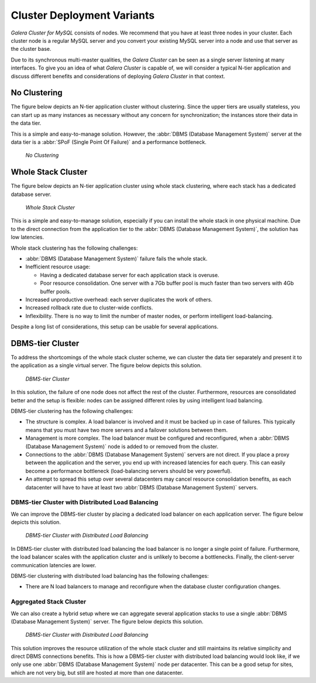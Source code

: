 ==============================
 Cluster Deployment Variants
==============================
.. _`Cluster Deployment Variants`:

*Galera Cluster for MySQL* consists of nodes. We recommend that you
have at least three nodes in your cluster. Each cluster
node is a regular MySQL server and you convert your
existing MySQL server into a node and use that server
as the cluster base. 

Due to its synchronous multi-master qualities, the
*Galera Cluster* can be
seen as a single server listening at many interfaces. To give
you an idea of what *Galera Cluster*
is capable of, we will consider a typical N-tier application
and discuss different benefits and considerations of deploying
*Galera Cluster* in that context.

-------------------
 No Clustering
-------------------

The figure below depicts an N-tier application cluster without
clustering. Since the upper tiers are usually stateless, you can
start up as many instances as necessary without any concern for
synchronization; the instances store their data in the data tier.

This is a simple and easy-to-manage solution. However, the
:abbr:`DBMS (Database Management System)` server at the data tier
is a :abbr:`SPoF (Single Point Of Failure)` and a performance
bottleneck.

.. figure:: images/galerausecases0.png

   *No Clustering*

--------------------
 Whole Stack Cluster
--------------------

The figure below depicts an N-tier application cluster using
whole stack clustering, where each stack has a dedicated
database server.

.. figure:: images/galerausecases1.png

   *Whole Stack Cluster*

This is a simple and easy-to-manage solution, especially if you
can install the whole stack in one physical machine. Due to the
direct connection from the application tier to the
:abbr:`DBMS (Database Management System)`, the solution has
low latencies.

Whole stack clustering has the following challenges:

- :abbr:`DBMS (Database Management System)` failure fails
  the whole stack.
- Inefficient resource usage:

  - Having a dedicated database server for each application
    stack is overuse.
  - Poor resource consolidation. One server with a 7Gb buffer
    pool is much faster than two servers with 4Gb buffer pools.

- Increased unproductive overhead: each server duplicates the work of others.
- Increased rollback rate due to cluster-wide conflicts.
- Inflexibility. There is no way to limit the number of master nodes,
  or perform intelligent load-balancing.
  
Despite a long list of considerations, this setup can be usable
for several applications. 


-------------------
 DBMS-tier Cluster
-------------------

To address the shortcomings of the whole stack cluster scheme,
we can cluster the data tier separately and present it to the
application as a single virtual server. The figure below depicts
this solution.

.. figure:: images/galerausecases2.png

   *DBMS-tier Cluster*

In this solution, the failure of one node does not affect the
rest of the cluster. Furthermore, resources are consolidated
better and the setup is flexible: nodes can be assigned different
roles by using intelligent load balancing.

DBMS-tier clustering has the following challenges:

- The structure is complex. A load balancer is involved and it
  must be backed up in case of failures. This typically means
  that you must have two more servers and a failover solutions
  between them.
- Management is more complex. The load balancer must be
  configured and reconfigured, when a :abbr:`DBMS (Database Management System)`
  node is added to or removed from the cluster.
- Connections to the :abbr:`DBMS (Database Management System)` 
  servers are not direct. If you place a proxy between the application
  and the server, you end up with increased latencies for each query.
  This can easily become a performance bottleneck (load-balancing
  servers should be very powerful).
- An attempt to spread this setup over several datacenters may
  cancel resource consolidation benefits, as each datacenter will
  have to have at least two :abbr:`DBMS (Database Management System)` servers.
  
DBMS-tier Cluster with Distributed Load Balancing
=================================================

We can improve the DBMS-tier cluster by placing a dedicated load
balancer on each application server. The figure below depicts
this solution.

.. figure:: images/galerausecases3.png

   *DBMS-tier Cluster with Distributed Load Balancing*

In DBMS-tier cluster with distributed load balancing the load
balancer is no longer a single point of failure. Furthermore,
the load balancer scales with the application cluster and is
unlikely to become a bottlenecks. Finally, the client-server
communication latencies are lower.

DBMS-tier clustering with distributed load balancing has
the following challenges:

- There are N load balancers to manage and reconfigure when
  the database cluster configuration changes.

Aggregated Stack Cluster
========================

We can also create a hybrid setup where we can aggregate several
application stacks to use a single :abbr:`DBMS (Database Management System)`
server. The figure below depicts
this solution.

.. figure:: images/galerausecases4.png

   *DBMS-tier Cluster with Distributed Load Balancing*

This solution improves the resource utilization of the whole
stack cluster and still maintains its relative simplicity and
direct DBMS connections benefits. This is how a DBMS-tier cluster
with distributed load balancing would look like, if we only use
one :abbr:`DBMS (Database Management System)` node per datacenter.
This can be a good setup for sites, which are not very big, but
still are hosted at more than one datacenter.
